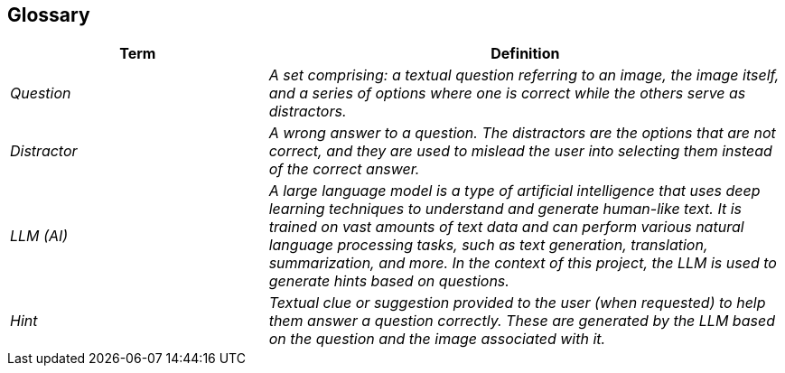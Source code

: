 ifndef::imagesdir[:imagesdir: ../images]

[[section-glossary]]
== Glossary

ifdef::arc42help[]
[role="arc42help"]
****
.Contents
The most important domain and technical terms that your stakeholders use when discussing the system.

You can also see the glossary as source for translations if you work in multi-language teams.

.Motivation
You should clearly define your terms, so that all stakeholders

* have an identical understanding of these terms
* do not use synonyms and homonyms


.Form

A table with columns <Term> and <Definition>.

Potentially more columns in case you need translations.


.Further Information

See https://docs.arc42.org/section-12/[Glossary] in the arc42 documentation.

****
endif::arc42help[]

[cols="e,2e" options="header"]
|===
|Term |Definition

| Question
| A set comprising: a textual question referring to an image, the image itself, and a series of options where one is correct while the others serve as distractors.

| Distractor
| A wrong answer to a question. The distractors are the options that are not correct, and they are used to mislead the user into selecting them instead of the correct answer.

| LLM (AI)
| A large language model is a type of artificial intelligence that uses deep learning techniques to understand and generate human-like text. It is trained on vast amounts of text data and can perform various natural language processing tasks, such as text generation, translation, summarization, and more. In the context of this project, the LLM is used to generate hints based on questions.

| Hint
| Textual clue or suggestion provided to the user (when requested) to help them answer a question correctly. These are generated by the LLM based on the question and the image associated with it.

|===
